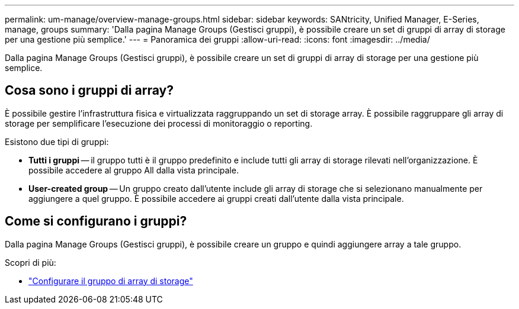 ---
permalink: um-manage/overview-manage-groups.html 
sidebar: sidebar 
keywords: SANtricity, Unified Manager, E-Series, manage, groups 
summary: 'Dalla pagina Manage Groups (Gestisci gruppi), è possibile creare un set di gruppi di array di storage per una gestione più semplice.' 
---
= Panoramica dei gruppi
:allow-uri-read: 
:icons: font
:imagesdir: ../media/


[role="lead"]
Dalla pagina Manage Groups (Gestisci gruppi), è possibile creare un set di gruppi di array di storage per una gestione più semplice.



== Cosa sono i gruppi di array?

È possibile gestire l'infrastruttura fisica e virtualizzata raggruppando un set di storage array. È possibile raggruppare gli array di storage per semplificare l'esecuzione dei processi di monitoraggio o reporting.

Esistono due tipi di gruppi:

* *Tutti i gruppi* -- il gruppo tutti è il gruppo predefinito e include tutti gli array di storage rilevati nell'organizzazione. È possibile accedere al gruppo All dalla vista principale.
* *User-created group* -- Un gruppo creato dall'utente include gli array di storage che si selezionano manualmente per aggiungere a quel gruppo. È possibile accedere ai gruppi creati dall'utente dalla vista principale.




== Come si configurano i gruppi?

Dalla pagina Manage Groups (Gestisci gruppi), è possibile creare un gruppo e quindi aggiungere array a tale gruppo.

Scopri di più:

* link:create-storage-array-group.html["Configurare il gruppo di array di storage"]

